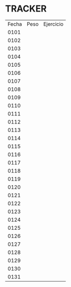 * TRACKER
| Fecha  | Peso  | Ejercicio  |
| 0101   |       |            |
| 0102   |       |            |
| 0103   |       |            |
| 0104   |       |            |
| 0105   |       |            |
| 0106   |       |            |
| 0107   |       |            |
| 0108   |       |            |
| 0109   |       |            |
| 0110   |       |            |
| 0111   |       |            |
| 0112   |       |            |
| 0113   |       |            |
| 0114   |       |            |
| 0115   |       |            |
| 0116   |       |            |
| 0117   |       |            |
| 0118   |       |            |
| 0119   |       |            |
| 0120   |       |            |
| 0121   |       |            |
| 0122   |       |            |
| 0123   |       |            |
| 0124   |       |            |
| 0125   |       |            |
| 0126   |       |            |
| 0127   |       |            |
| 0128   |       |            |
| 0129   |       |            |
| 0130   |       |            |
| 0131   |       |            |
